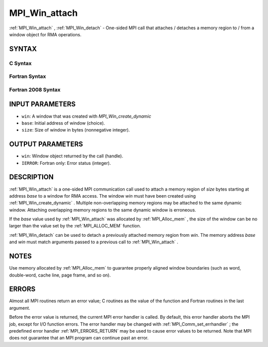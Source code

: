 .. _MPI_Win_attach:

MPI_Win_attach
~~~~~~~~~~~~~~
:ref:`MPI_Win_attach` , :ref:`MPI_Win_detach`  - One-sided MPI call that attaches /
detaches a memory region to / from a window object for RMA operations.

SYNTAX
======

C Syntax
--------

.. code-block:: c
   :linenos:

   #include <mpi.h>
   MPI_Win_attach(MPI_Win win, void *base, MPI_Aint size)

   MPI_Win_detach(MPI_Win win, void *base)

Fortran Syntax
--------------

.. code-block:: fortran
   :linenos:

   USE MPI
   ! or the older form: INCLUDE 'mpif.h'
   MPI_WIN_ATTACH(WIN, BASE, SIZE, IERROR)
   	<type> BASE(*)
   	INTEGER(KIND=MPI_ADDRESS_KIND) SIZE
   	INTEGER WIN, IERROR

   MPI_WIN_DETACH(WIN, BASE, IERROR)
   	<type> BASE(*)
   	INTEGER WIN, IERROR

Fortran 2008 Syntax
-------------------

.. code-block:: fortran
   :linenos:

   USE mpi_f08
   MPI_Win_attach(win, base, size, ierror)
   	TYPE(MPI_Win), INTENT(IN) :: win
   	TYPE(*), DIMENSION(..), INTENT(IN) :: base
   	INTEGER(KIND=MPI_ADDRESS_KIND), INTENT(IN) :: size
   	INTEGER, OPTIONAL, INTENT(OUT) :: ierror

   MPI_Win_detach(win, base, ierror)
   	TYPE(MPI_Win), INTENT(IN) :: win
   	TYPE(*), DIMENSION(..), INTENT(IN) :: base
   	INTEGER, OPTIONAL, INTENT(OUT) :: ierror

INPUT PARAMETERS
================

* ``win``: A window that was created with *MPI_Win_create_dynamic* 

* ``base``: Initial address of window (choice). 

* ``size``: Size of window in bytes (nonnegative integer). 

OUTPUT PARAMETERS
=================

* ``win``: Window object returned by the call (handle). 

* ``IERROR``: Fortran only: Error status (integer). 

DESCRIPTION
===========

:ref:`MPI_Win_attach`  is a one-sided MPI communication call used to attach a
memory region of *size* bytes starting at address *base* to a window for
RMA access. The window *win* must have been created using
:ref:`MPI_Win_create_dynamic` . Multiple non-overlapping memory regions may be
attached to the same dynamic window. Attaching overlapping memory
regions to the same dynamic window is erroneous.

If the *base* value used by :ref:`MPI_Win_attach`  was allocated by
:ref:`MPI_Alloc_mem` , the size of the window can be no larger than the value
set by the :ref:`MPI_ALLOC_MEM`  function.

:ref:`MPI_Win_detach`  can be used to detach a previously attached memory region
from *win*. The memory address *base* and *win* must match arguments
passed to a previous call to :ref:`MPI_Win_attach` .

NOTES
=====

Use memory allocated by :ref:`MPI_Alloc_mem`  to guarantee properly aligned
window boundaries (such as word, double-word, cache line, page frame,
and so on).

ERRORS
======

Almost all MPI routines return an error value; C routines as the value
of the function and Fortran routines in the last argument.

Before the error value is returned, the current MPI error handler is
called. By default, this error handler aborts the MPI job, except for
I/O function errors. The error handler may be changed with
:ref:`MPI_Comm_set_errhandler` ; the predefined error handler :ref:`MPI_ERRORS_RETURN` 
may be used to cause error values to be returned. Note that MPI does not
guarantee that an MPI program can continue past an error.
